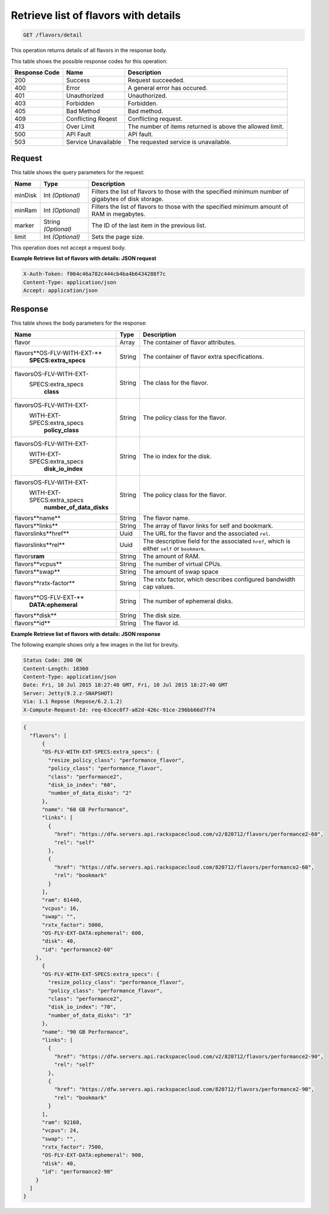 
.. THIS OUTPUT IS GENERATED FROM THE WADL. DO NOT EDIT.

.. _get-retrieve-list-of-flavors-with-details-flavors-detail:

Retrieve list of flavors with details
-------------------------------------

.. code::

    GET /flavors/detail

This operation returns details of all flavors in the response body.

This table shows the possible response codes for this operation:


+--------------------------+-------------------------+-------------------------+
|Response Code             |Name                     |Description              |
+==========================+=========================+=========================+
|200                       |Success                  |Request succeeded.       |
+--------------------------+-------------------------+-------------------------+
|400                       |Error                    |A general error has      |
|                          |                         |occured.                 |
+--------------------------+-------------------------+-------------------------+
|401                       |Unauthorized             |Unauthorized.            |
+--------------------------+-------------------------+-------------------------+
|403                       |Forbidden                |Forbidden.               |
+--------------------------+-------------------------+-------------------------+
|405                       |Bad Method               |Bad method.              |
+--------------------------+-------------------------+-------------------------+
|409                       |Conflicting Reqest       |Conflicting request.     |
+--------------------------+-------------------------+-------------------------+
|413                       |Over Limit               |The number of items      |
|                          |                         |returned is above the    |
|                          |                         |allowed limit.           |
+--------------------------+-------------------------+-------------------------+
|500                       |API Fault                |API fault.               |
+--------------------------+-------------------------+-------------------------+
|503                       |Service Unavailable      |The requested service is |
|                          |                         |unavailable.             |
+--------------------------+-------------------------+-------------------------+


Request
""""""""""""""""

This table shows the query parameters for the request:

+--------------------------+-------------------------+-------------------------+
|Name                      |Type                     |Description              |
+==========================+=========================+=========================+
|minDisk                   |Int *(Optional)*         |Filters the list of      |
|                          |                         |flavors to those with    |
|                          |                         |the specified minimum    |
|                          |                         |number of gigabytes of   |
|                          |                         |disk storage.            |
+--------------------------+-------------------------+-------------------------+
|minRam                    |Int *(Optional)*         |Filters the list of      |
|                          |                         |flavors to those with    |
|                          |                         |the specified minimum    |
|                          |                         |amount of RAM in         |
|                          |                         |megabytes.               |
+--------------------------+-------------------------+-------------------------+
|marker                    |String *(Optional)*      |The ID of the last item  |
|                          |                         |in the previous list.    |
+--------------------------+-------------------------+-------------------------+
|limit                     |Int *(Optional)*         |Sets the page size.      |
+--------------------------+-------------------------+-------------------------+

This operation does not accept a request body.

**Example Retrieve list of flavors with details: JSON request**


.. code::

   X-Auth-Token: f064c46a782c444cb4ba4b6434288f7c
   Content-Type: application/json
   Accept: application/json

Response
""""""""""""""""

This table shows the body parameters for the response:

+----------------------------+------------------------+------------------------+
|Name                        |Type                    |Description             |
+============================+========================+========================+
|flavor                      |Array                   |The container of flavor |
|                            |                        |attributes.             |
+----------------------------+------------------------+------------------------+
|flavors\**OS-FLV-WITH-EXT-**|String                  |The container of flavor |
|   **SPECS:extra_specs**    |                        |extra specifications.   |
+----------------------------+------------------------+------------------------+
|flavors\OS-FLV-WITH-EXT-    |String                  |The class for the       |
|   SPECS:extra_specs\       |                        |flavor.                 |
|     **class**              |                        |                        |
+----------------------------+------------------------+------------------------+
|flavors\OS-FLV-WITH-EXT-    |String                  |The policy class for    |
| WITH-EXT-SPECS:extra_specs\|                        |the flavor.             |
|   **policy_class**         |                        |                        |
+----------------------------+------------------------+------------------------+
|flavors\OS-FLV-WITH-EXT-    |String                  |The io index for the    |
| WITH-EXT-SPECS:extra_specs\|                        |disk.                   |
|   **disk_io_index**        |                        |                        |
+----------------------------+------------------------+------------------------+
|flavors\OS-FLV-WITH-EXT-    |String                  |The policy class for    |
| WITH-EXT-SPECS:extra_specs\|                        |the flavor.             |
|   **number_of_data_disks** |                        |                        |
+----------------------------+------------------------+------------------------+
|flavors\**name**            |String                  |The flavor name.        |
+----------------------------+------------------------+------------------------+
|flavors\**links**           |String                  |The array of flavor     |
|                            |                        |links for self and      |
|                            |                        |bookmark.               |
+----------------------------+------------------------+------------------------+
|flavors\links\**href**      |Uuid                    |The URL for the flavor  |
|                            |                        |and the associated      |
|                            |                        |``rel``.                |
+----------------------------+------------------------+------------------------+
|flavors\links\**rel**       |Uuid                    |The descriptive field   |
|                            |                        |for the associated      |
|                            |                        |``href``, which is      |
|                            |                        |either ``self`` or      |
|                            |                        |``bookmark``.           |
+----------------------------+------------------------+------------------------+
|flavors\ **ram**            |String                  |The amount of RAM.      |
+----------------------------+------------------------+------------------------+
|flavors\**vcpus**           |String                  |The number of virtual   |
|                            |                        |CPUs.                   |
+----------------------------+------------------------+------------------------+
|flavors\**swap**            |String                  |The amount of swap space|
+----------------------------+------------------------+------------------------+
|flavors\**rxtx-factor**     |String                  |The rxtx factor, which  |
|                            |                        |describes configured    |
|                            |                        |bandwidth cap values.   |
+----------------------------+------------------------+------------------------+
|flavors\**OS-FLV-EXT-**     |String                  |The number of ephemeral |
|   **DATA:ephemeral**       |                        |disks.                  |
+----------------------------+------------------------+------------------------+
|flavors\**disk**            |String                  |The disk size.          |
+----------------------------+------------------------+------------------------+
|flavors\**id**              |String                  |The flavor id.          |
+----------------------------+------------------------+------------------------+


**Example Retrieve list of flavors with details: JSON response**


The following example shows only a few images in the list for brevity.

.. code::

       Status Code: 200 OK
       Content-Length: 18360
       Content-Type: application/json
       Date: Fri, 10 Jul 2015 18:27:40 GMT, Fri, 10 Jul 2015 18:27:40 GMT
       Server: Jetty(9.2.z-SNAPSHOT)
       Via: 1.1 Repose (Repose/6.2.1.2)
       X-Compute-Request-Id: req-63cec0f7-a82d-426c-91ce-296bb66d7f74


.. code::

   {
     "flavors": [
         {
         "OS-FLV-WITH-EXT-SPECS:extra_specs": {
           "resize_policy_class": "performance_flavor",
           "policy_class": "performance_flavor",
           "class": "performance2",
           "disk_io_index": "60",
           "number_of_data_disks": "2"
         },
         "name": "60 GB Performance",
         "links": [
           {
             "href": "https://dfw.servers.api.rackspacecloud.com/v2/820712/flavors/performance2-60",
             "rel": "self"
           },
           {
             "href": "https://dfw.servers.api.rackspacecloud.com/820712/flavors/performance2-60",
             "rel": "bookmark"
           }
         ],
         "ram": 61440,
         "vcpus": 16,
         "swap": "",
         "rxtx_factor": 5000,
         "OS-FLV-EXT-DATA:ephemeral": 600,
         "disk": 40,
         "id": "performance2-60"
       },
         {
         "OS-FLV-WITH-EXT-SPECS:extra_specs": {
           "resize_policy_class": "performance_flavor",
           "policy_class": "performance_flavor",
           "class": "performance2",
           "disk_io_index": "70",
           "number_of_data_disks": "3"
         },
         "name": "90 GB Performance",
         "links": [
           {
             "href": "https://dfw.servers.api.rackspacecloud.com/v2/820712/flavors/performance2-90",
             "rel": "self"
           },
           {
             "href": "https://dfw.servers.api.rackspacecloud.com/820712/flavors/performance2-90",
             "rel": "bookmark"
           }
         ],
         "ram": 92160,
         "vcpus": 24,
         "swap": "",
         "rxtx_factor": 7500,
         "OS-FLV-EXT-DATA:ephemeral": 900,
         "disk": 40,
         "id": "performance2-90"
       }
     ]
   }



